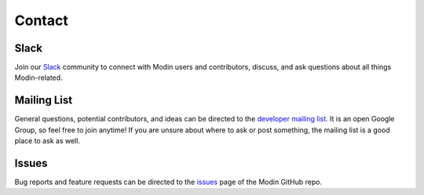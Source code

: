 Contact
=======

Slack
-----

Join our `Slack`_ community to connect with Modin users and contributors,
discuss, and ask questions about all things Modin-related.

Mailing List
------------

General questions, potential contributors, and ideas can be directed to the
`developer mailing list`_. It is an open Google Group, so feel free to join anytime! If
you are unsure about where to ask or post something, the mailing list is a good place to
ask as well.

Issues
------

Bug reports and feature requests can be directed to the issues_ page of the Modin
GitHub repo.

.. _Slack: https://modin.org/slack.html
.. _developer mailing list: https://groups.google.com/forum/#!forum/modin-dev
.. _issues: https://github.com/modin-project/modin/issues
